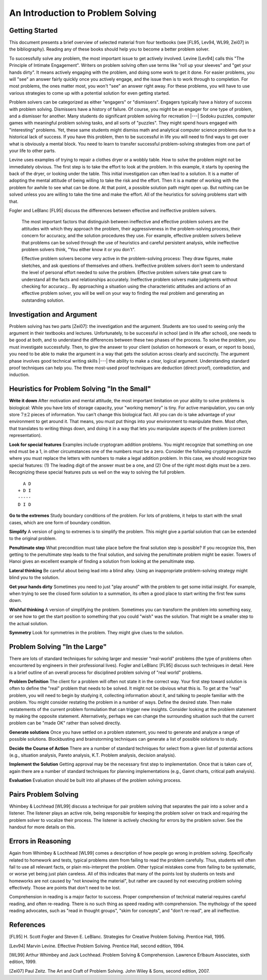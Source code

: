 .. This file is part of the OpenDSA eTextbook project. See
.. http://algoviz.org/OpenDSA for more details.
.. Copyright (c) 2012-2016 by the OpenDSA Project Contributors, and
.. distributed under an MIT open source license.

.. avmetadata::
   :author: Cliff Shaffer
   :requires:
   :satisfies: DSA Introduction
   :topic: Introduction

An Introduction to Problem Solving
==================================

Getting Started
---------------

This document presents a brief overview of selected material from four
textbooks (see [FL95, Lev94, WL99, Zei07] in the bibliography).
Reading any of these books should help you to become a better 
problem solver.

To successfully solve any problem, the most important issue to get
actively involved.
Levine [Lev94] calls this "The Principle of Intimate Engagement".
Writers on problem solving often use terms like "roll up your sleeves"
and "get your hands dirty".
It means actively engaging with the problem, and doing some work to
get it done.
For easier problems, you will "see" an answer fairly quickly 
once you actively engage, and the issue then is to work through to
completion.
For most problems, the ones matter most, you won't "see" an answer
right away.
For these problems, you will have to use various strategies to come up
with a potential solution for even getting started.

Problem solvers can be categorized as either "engagers" or
"dismissers".
Engagers typically have a history of success with problem solving.
Dismissers have a history of failure.
Of course, you might be an engager for one type of problem,
and a dismisser for another.
Many students do significant problem solving for recreation |---|
Sodoku puzzles, computer games with meaningful problem solving tasks,
and all sorts of "puzzles".
They might spend hours engaged with "interesting" problems. 
Yet, these same students might dismiss math and analytical computer
science problems due to a historical lack of success.
If you have this problem, then to be successful in life you will
need to find ways to get over what is obviously a mental block.
You need to learn to transfer successful problem-solving strategies
from one part of your life to other parts.

Levine uses examples of trying to repair a clothes dryer or a wobbly
table.
How to solve the problem might not be immediately obvious.
The first step is to take the effort to look at the problem.
In this example, it starts by opening the back of the dryer, or
looking under the table.
This initial investigation can often lead to a solution.
It is a matter of adopting the mental attitude of being willing to
take the risk and the effort.
Then it is a matter of working with the problem for awhile to see what
can be done. At that point, a possible solution path might open
up.
But nothing can be solved unless you are willing to take the time and
make the effort.
All of the heuristics for solving problems start with that.

Fogler and LeBlanc [FL95] discuss the differences between effective and
ineffective problem solvers.

   The most important factors that distinguish between ineffective and
   effective problem solvers are the attitudes with which they
   approach the problem, their aggressiveness in the problem-solving
   process, their concern for accuracy, and the solution procedures
   they use.
   For example, effective problem solvers believe that problems can be
   solved through the use of heuristics and careful persistent
   analysis, while ineffective problem solvers think, "You either know
   it or you don't".

   Effective problem solvers become very active in the problem-solving
   process:
   They draw figures, make sketches, and ask questions of themselves
   and others.
   Ineffective problem solvers don't seem to understand the level of
   personal effort needed to solve the problem. 
   Effective problem solvers take great care to understand all the
   facts and relationships accurately.
   Ineffective problem solvers make judgments without checking for
   accuracy...
   By approaching a situation using the characteristic attitudes and
   actions of an effective problem solver, you will be well on your
   way to finding the real problem and generating an outstanding
   solution.


Investigation and Argument
--------------------------

Problem solving has two parts [Zei07]: the investigation and the
argument.
Students are too used to seeing only the argument in their textbooks
and lectures.
Unfortunately, to be successful in school (and in life after school),
one needs to be good at both, and to understand the differences
between these two phases of the process.
To solve the problem, you must investigate successfully. 
Then, to give the answer to your client (solution on homework or exam,
or report to boss), you need to be able to make the argument in a way
that gets the solution across clearly and succinctly.
The argument phase involves good technical writing skills |---| the
ability to make a clear, logical argument.
Understanding standard proof techniques can help you.
The three most-used proof techniques are deduction (direct proof),
contradiction, and induction.


Heuristics for Problem Solving "In the Small"
---------------------------------------------

**Write it down**
After motivation and mental attitude, the most important limitation on
your ability to solve problems is biological:
While you have lots of storage capacity, your "working memory" is
tiny.
For active manipulation, you can only store :math:`7\pm 2`
pieces of information.
You can't change this biological fact.
All you can do is take advantage of your environment to get around it.
That means, you must put things into your environment to manipulate
them.
Most often, that translates to writing things down, and doing it in a
way that lets you manipulate aspects of the problem (correct
representation).

**Look for special features**
Examples include cryptogram addition problems.
You might recognize that something on one end must be a 1,
in other circumstances one of the numbers must be a zero.
Consider the following cryptogram puzzle where you must replace the
letters with numbers to make a legal addition problem.
In this case, we should recognize two special features:
(1) The leading digit of the answer must be a one, and
(2) One of the right most digits must be a zero.
Recognizing these special features puts us well on the way to solving
the full problem.

::

     A D
   + D I
   -----
   D I D

**Go to the extremes**
Study boundary conditions of the problem.
For lots of problems, it helps to start with the small cases, which
are one form of boundary condition.

**Simplify**
A version of going to extremes is to simplify the problem.
This might give a partial solution that can be extended to the
original problem.

**Penultimate step**
What precondition must take place before the final solution step is
possible?
If you recognize this, then getting to the penultimate step leads to
the final solution, and solving the penultimate problem might be
easier.
Towers of Hanoi gives an excellent example of finding a
solution from looking at the penultimate step.

**Lateral thinking**
Be careful about being lead into a blind alley.
Using an inappropriate problem-solving strategy might blind you to the
solution.

**Get your hands dirty**
Sometimes you need to just "play around" with the problem to get some
initial insight.
For example, when trying to see the closed form solution to a
summation, its often a good place to start writing the first few sums
down.

**Wishful thinking**
A version of simplifying the problem.
Sometimes you can transform the problem into something easy, or see
how to get the start position to something that you could "wish" was
the solution.
That might be a smaller step to the actual solution. 

**Symmetry**
Look for symmetries in the problem.
They might give clues to the solution.


Problem Solving "In the Large"
------------------------------

There are lots of standard techniques for solving larger and messier
"real-world" problems (the type of problems often encountered by
engineers in their professional lives).
Fogler and LeBlanc [FL95] discuss such techniques in detail.
Here is a brief outline of an overall process for disciplined problem
solving of "real world" problems.

**Problem Definition**
The client for a problem will often not state it in the correct
way.
Your first step toward solution is often to define the "real" problem
that needs to be solved.
It might not be obvious what this is.
To get at the "real" problem, you will need to begin by studying it,
collecting information about it, and talking to people familiar with
the problem.
You might consider restating the problem in a number of ways.
Define the desired state.
Then make restatements of the current problem formulation that can
trigger new insights.
Consider looking at the problem statement by making the opposite
statement.
Alternatively, perhaps we can change the surrounding situation such
that the current problem can be "made OK" rather than solved
directly.

**Generate solutions**
Once you have settled on a problem statement, you need to generate and
analyze a range of possible solutions.
Blockbusting and brainstorming techniques can generate a
list of possible solutions to study.

**Decide the Course of Action**
There are a number of standard techniques for select from a given
list of potential actions
(e.g., situation analysis, Pareto analysis, K.T. Problem analysis,
decision analysis).

**Implement the Solution**
Getting approval may be the necessary first step to implementation.
Once that is taken care of, again there are a number of standard
techniques for planning implementations
(e.g., Gannt charts, critical path analysis).

**Evaluation**
Evaluation should be built into all phases of the problem solving
process.


Pairs Problem Solving
---------------------

Whimbey & Lochhead [WL99] discuss a technique for pair problem solving
that separates the pair into a solver and a listener.
The listener plays an active role, being responsible for keeping the
problem solver on track and requiring the problem solver to vocalize
their process.
The listener is actively checking for errors by the problem solver.
See the handout for more details on this.


Errors in Reasoning
-------------------

Again from Whimbey & Lochhead [WL99] comes a description of how people
go wrong in problem solving.
Specifically related to homework and tests, typical problems stem from
failing to read the problem carefully.
Thus, students will often fail to use all relevant facts, or plain
mis-interpret the problem.
Other typical mistakes come from failing to be systematic, or worse
yet being just plain careless.
All of this indicates that many of the points lost by students on
tests and homeworks are not caused by "not knowing the material", but
rather are caused by not executing problem solving effectively.
Those are points that don't need to be lost.

Comprehension in reading is a major factor to success.
Proper comprehension of technical material requires careful reading,
and often re-reading.
There is no such thing as speed reading with comprehension.
The mythology of the speed reading advocates,
such as "read in thought groups", "skim for concepts", and "don't
re-read", are all ineffective.

References
----------

[FL95] H. Scott Fogler and Steven E. LeBlanc.
Strategies for Creative Problem Solving.
Prentice Hall, 1995.

[Lev94] Marvin Levine.
Effective Problem Solving.
Prentice Hall, second edition, 1994.

[WL99] Arthur Whimbey and Jack Lochhead.
Problem Solving & Comprehension.
Lawrence Erlbaum Associates, sixth edition, 1999.

[Zei07] Paul Zeitz.
The Art and Craft of Problem Solving.
John Wiley & Sons, second edition, 2007.
